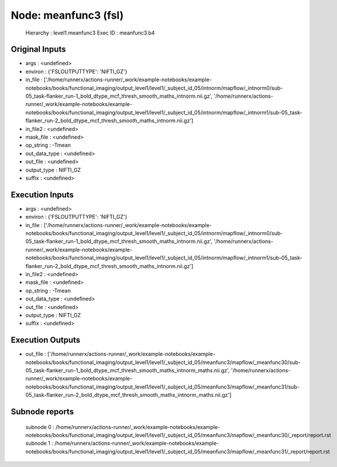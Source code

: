 Node: meanfunc3 (fsl)
=====================


 Hierarchy : level1.meanfunc3
 Exec ID : meanfunc3.b4


Original Inputs
---------------


* args : <undefined>
* environ : {'FSLOUTPUTTYPE': 'NIFTI_GZ'}
* in_file : ['/home/runnerx/actions-runner/_work/example-notebooks/example-notebooks/books/functional_imaging/output_level1/level1/_subject_id_05/intnorm/mapflow/_intnorm0/sub-05_task-flanker_run-1_bold_dtype_mcf_thresh_smooth_maths_intnorm.nii.gz', '/home/runnerx/actions-runner/_work/example-notebooks/example-notebooks/books/functional_imaging/output_level1/level1/_subject_id_05/intnorm/mapflow/_intnorm1/sub-05_task-flanker_run-2_bold_dtype_mcf_thresh_smooth_maths_intnorm.nii.gz']
* in_file2 : <undefined>
* mask_file : <undefined>
* op_string : -Tmean
* out_data_type : <undefined>
* out_file : <undefined>
* output_type : NIFTI_GZ
* suffix : <undefined>


Execution Inputs
----------------


* args : <undefined>
* environ : {'FSLOUTPUTTYPE': 'NIFTI_GZ'}
* in_file : ['/home/runnerx/actions-runner/_work/example-notebooks/example-notebooks/books/functional_imaging/output_level1/level1/_subject_id_05/intnorm/mapflow/_intnorm0/sub-05_task-flanker_run-1_bold_dtype_mcf_thresh_smooth_maths_intnorm.nii.gz', '/home/runnerx/actions-runner/_work/example-notebooks/example-notebooks/books/functional_imaging/output_level1/level1/_subject_id_05/intnorm/mapflow/_intnorm1/sub-05_task-flanker_run-2_bold_dtype_mcf_thresh_smooth_maths_intnorm.nii.gz']
* in_file2 : <undefined>
* mask_file : <undefined>
* op_string : -Tmean
* out_data_type : <undefined>
* out_file : <undefined>
* output_type : NIFTI_GZ
* suffix : <undefined>


Execution Outputs
-----------------


* out_file : ['/home/runnerx/actions-runner/_work/example-notebooks/example-notebooks/books/functional_imaging/output_level1/level1/_subject_id_05/meanfunc3/mapflow/_meanfunc30/sub-05_task-flanker_run-1_bold_dtype_mcf_thresh_smooth_maths_intnorm_maths.nii.gz', '/home/runnerx/actions-runner/_work/example-notebooks/example-notebooks/books/functional_imaging/output_level1/level1/_subject_id_05/meanfunc3/mapflow/_meanfunc31/sub-05_task-flanker_run-2_bold_dtype_mcf_thresh_smooth_maths_intnorm_maths.nii.gz']


Subnode reports
---------------


 subnode 0 : /home/runnerx/actions-runner/_work/example-notebooks/example-notebooks/books/functional_imaging/output_level1/level1/_subject_id_05/meanfunc3/mapflow/_meanfunc30/_report/report.rst
 subnode 1 : /home/runnerx/actions-runner/_work/example-notebooks/example-notebooks/books/functional_imaging/output_level1/level1/_subject_id_05/meanfunc3/mapflow/_meanfunc31/_report/report.rst

